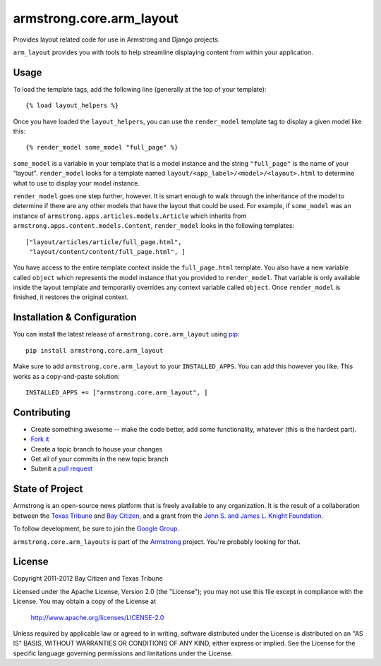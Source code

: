 armstrong.core.arm_layout
=========================
Provides layout related code for use in Armstrong and Django projects.

``arm_layout`` provides you with tools to help streamline displaying content
from within your application.


Usage
-----
To load the template tags, add the following line (generally at the top of your
template):

::

    {% load layout_helpers %}

Once you have loaded the ``layout_helpers``, you can use the ``render_model``
template tag to display a given model like this:

::

    {% render_model some_model "full_page" %}

``some_model`` is a variable in your template that is a model instance and the
string ``"full_page"`` is the name of your "layout".  ``render_model`` looks
for a template named ``layout/<app_label>/<model>/<layout>.html`` to determine
what to use to display your model instance.

``render_model`` goes one step further, however.  It is smart enough to walk
through the inheritance of the model to determine if there are any other models
that have the layout that could be used.  For example, if ``some_model`` was
an instance of ``armstrong.apps.articles.models.Article`` which inherits from
``armstrong.apps.content.models.Content``, ``render_model`` looks in the
following templates:

::

    ["layout/articles/article/full_page.html",
     "layout/content/content/full_page.html", ]

You have access to the entire template context inside the ``full_page.html``
template.  You also have a new variable called ``object`` which represents the
model instance that you provided to ``render_model``.  That variable is only
available inside the layout template and temporarily overrides any context
variable called ``object``.  Once ``render_model`` is finished, it restores the
original context.


Installation & Configuration
----------------------------
You can install the latest release of ``armstrong.core.arm_layout`` using `pip`_:

::

    pip install armstrong.core.arm_layout

Make sure to add ``armstrong.core.arm_layout`` to your ``INSTALLED_APPS``.  You
can add this however you like.  This works as a copy-and-paste solution:

::

	INSTALLED_APPS += ["armstrong.core.arm_layout", ]

.. _pip: http://www.pip-installer.org/


Contributing
------------

* Create something awesome -- make the code better, add some functionality,
  whatever (this is the hardest part).
* `Fork it`_
* Create a topic branch to house your changes
* Get all of your commits in the new topic branch
* Submit a `pull request`_

.. _pull request: http://help.github.com/pull-requests/
.. _Fork it: http://help.github.com/forking/


State of Project
----------------
Armstrong is an open-source news platform that is freely available to any
organization.  It is the result of a collaboration between the `Texas Tribune`_
and `Bay Citizen`_, and a grant from the `John S. and James L. Knight
Foundation`_.

To follow development, be sure to join the `Google Group`_.

``armstrong.core.arm_layouts`` is part of the `Armstrong`_ project.  You're
probably looking for that.

.. _Texas Tribune: http://www.texastribune.org/
.. _Bay Citizen: http://www.baycitizen.org/
.. _John S. and James L. Knight Foundation: http://www.knightfoundation.org/
.. _Google Group: http://groups.google.com/group/armstrongcms
.. _Armstrong: http://www.armstrongcms.org/


License
-------
Copyright 2011-2012 Bay Citizen and Texas Tribune

Licensed under the Apache License, Version 2.0 (the "License");
you may not use this file except in compliance with the License.
You may obtain a copy of the License at

   http://www.apache.org/licenses/LICENSE-2.0

Unless required by applicable law or agreed to in writing, software
distributed under the License is distributed on an "AS IS" BASIS,
WITHOUT WARRANTIES OR CONDITIONS OF ANY KIND, either express or implied.
See the License for the specific language governing permissions and
limitations under the License.
